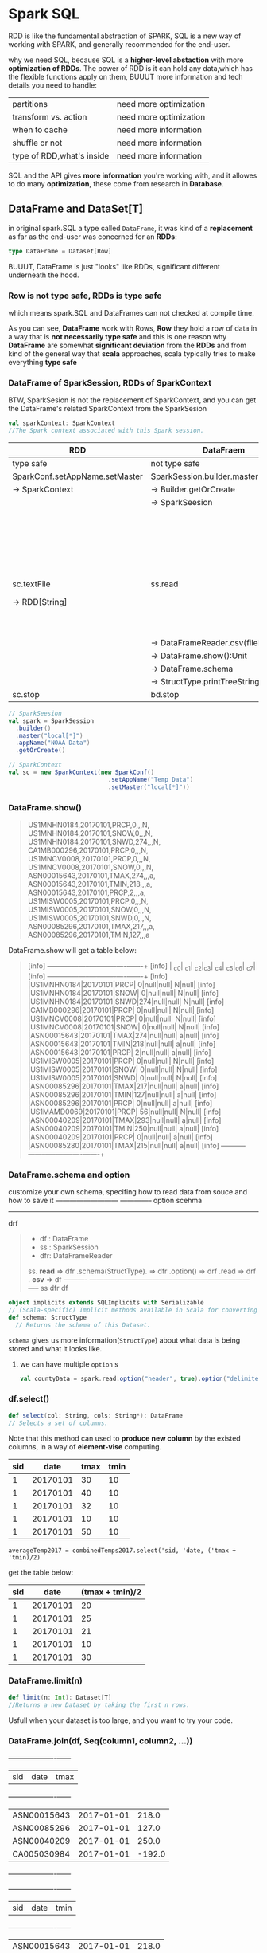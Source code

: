 * Spark SQL
  RDD is like the fundamental abstraction of SPARK, SQL is a new way of working with SPARK, and generally recommended for the
  end-user.

  why we need SQL, because SQL is a *higher-level abstaction* with more *optimization of RDDs*. The power of RDD is it can hold any data,which has the flexible functions apply on them, BUUUT more information and tech details you need to handle:

  | partitions                | need more optimization |
  | transform vs. action      | need more optimization |
  | when to cache             | need more information  |
  | shuffle or not            | need more information  |
  | type of RDD,what's inside | need more information  |

  SQL and the API gives *more information* you're working with, and it allowes to do many *optimization*, these come from research in *Database*.

** DataFrame and DataSet[T]
   in original spark.SQL a type called ~DataFrame~, it was kind of a *replacement* as far as the end-user was concerned for an *RDDs*:

   #+BEGIN_SRC scala
   type DataFrame = Dataset[Row]
   #+END_SRC

   BUUUT, DataFrame is just "looks" like RDDs, significant different underneath the hood.

*** Row is not type safe, RDDs is type safe
    which means spark.SQL and DataFrames can not checked at compile time.

    As you can see, *DataFrame* work with Rows, *Row* they hold a row of data in a way that is *not necessarily type safe* and this is one reason why *DataFrame* are somewhat *significant deviation* from the *RDDs* and from kind of the general way that *scala* approaches, scala typically tries to make everything *type safe*

*** DataFrame of SparkSession, RDDs of SparkContext

    BTW, SparkSesion is not the replacement of SparkContext, and you can get the DataFrame's related SparkContext from the SparkSesion

    #+BEGIN_SRC scala
      val sparkContext: SparkContext
      //The Spark context associated with this Spark session.
    #+END_SRC

    | RDD                            | DataFraem                           |                                            |
    |--------------------------------+-------------------------------------+--------------------------------------------|
    | type safe                      | not type safe                       |                                            |
    |--------------------------------+-------------------------------------+--------------------------------------------|
    | SparkConf.setAppName.setMaster | SparkSession.builder.master.appName |                                            |
    | -> SparkContext                | -> Builder.getOrCreate              |                                            |
    |                                | -> SparkSeesion                     |                                            |
    |--------------------------------+-------------------------------------+--------------------------------------------|
    |                                |                                     | case class StructType(Array[StructField])  |
    |                                |                                     | case class StructField(arg1,arg2,arg3,ag4) |
    |                                |                                     | newscheam: StructType(Array[StructField])  |
    |--------------------------------+-------------------------------------+--------------------------------------------|
    | sc.textFile                    | ss.read                             | ss.read                                    |
    | -> RDD[String]                 |                                     | -> DataFrameReader.schema(StructType)      |
    |                                |                                     | -> DataFrameReader.option(key, value)      |
    |--------------------------------+-------------------------------------+--------------------------------------------|
    |                                | -> DataFrameReader.csv(filePath)    | -> DataFrameReader.csv(filePath)           |
    |                                | -> DataFrame.show():Unit            | -> DataFrame.show():Unit                   |
    |--------------------------------+-------------------------------------+--------------------------------------------|
    |                                | -> DataFrame.schema                 | -> DataFrame.schema                        |
    |                                | -> StructType.printTreeString:Unit  | -> StructType.printTreeString:Unit         |
    |--------------------------------+-------------------------------------+--------------------------------------------|
    | sc.stop                        | bd.stop                             |                                            |


    #+BEGIN_SRC scala
      // SparkSeesion
      val spark = SparkSession
        .builder()
        .master("local[*]")
        .appName("NOAA Data")
        .getOrCreate()

      // SparkContext
      val sc = new SparkContext(new SparkConf()
                                  .setAppName("Temp Data")
                                  .setMaster("local[*]"))
    #+END_SRC
*** DataFrame.show()
    #+BEGIN_QUOTE
    US1MNHN0184,20170101,PRCP,0,,,N,
    US1MNHN0184,20170101,SNOW,0,,,N,
    US1MNHN0184,20170101,SNWD,274,,,N,
    CA1MB000296,20170101,PRCP,0,,,N,
    US1MNCV0008,20170101,PRCP,0,,,N,
    US1MNCV0008,20170101,SNOW,0,,,N,
    ASN00015643,20170101,TMAX,274,,,a,
    ASN00015643,20170101,TMIN,218,,,a,
    ASN00015643,20170101,PRCP,2,,,a,
    US1MISW0005,20170101,PRCP,0,,,N,
    US1MISW0005,20170101,SNOW,0,,,N,
    US1MISW0005,20170101,SNWD,0,,,N,
    ASN00085296,20170101,TMAX,217,,,a,
    ASN00085296,20170101,TMIN,127,,,a
    #+END_QUOTE

    DataFrame.show will get a table below:

    #+BEGIN_QUOTE
    [info] +-----------+--------+----+---+----+----+---+----+
    [info] |        _c0|     _c1| _c2|_c3| _c4| _c5|_c6| _c7|
    [info] +-----------+--------+----+---+----+----+---+----+
    [info] |US1MNHN0184|20170101|PRCP|  0|null|null|  N|null|
    [info] |US1MNHN0184|20170101|SNOW|  0|null|null|  N|null|
    [info] |US1MNHN0184|20170101|SNWD|274|null|null|  N|null|
    [info] |CA1MB000296|20170101|PRCP|  0|null|null|  N|null|
    [info] |US1MNCV0008|20170101|PRCP|  0|null|null|  N|null|
    [info] |US1MNCV0008|20170101|SNOW|  0|null|null|  N|null|
    [info] |ASN00015643|20170101|TMAX|274|null|null|  a|null|
    [info] |ASN00015643|20170101|TMIN|218|null|null|  a|null|
    [info] |ASN00015643|20170101|PRCP|  2|null|null|  a|null|
    [info] |US1MISW0005|20170101|PRCP|  0|null|null|  N|null|
    [info] |US1MISW0005|20170101|SNOW|  0|null|null|  N|null|
    [info] |US1MISW0005|20170101|SNWD|  0|null|null|  N|null|
    [info] |ASN00085296|20170101|TMAX|217|null|null|  a|null|
    [info] |ASN00085296|20170101|TMIN|127|null|null|  a|null|
    [info] |ASN00085296|20170101|PRCP|  0|null|null|  a|null|
    [info] |US1MAMD0069|20170101|PRCP| 56|null|null|  N|null|
    [info] |ASN00040209|20170101|TMAX|293|null|null|  a|null|
    [info] |ASN00040209|20170101|TMIN|250|null|null|  a|null|
    [info] |ASN00040209|20170101|PRCP|  0|null|null|  a|null|
    [info] |ASN00085280|20170101|TMAX|215|null|null|  a|null|
    [info] +-----------+--------+----+---+----+----+---+----+
    #+END_QUOTE

*** DataFrame.schema and option

    customize your own schema, specifing how to read data from souce and how to save it
                                         ---------------------------     --------------
                                                 option                       scehma
                                         ----------------------------------------------
                                                           drf

    #+BEGIN_QUOTE
    - df : DataFrame
    - ss : SparkSession
    - dfr: DataFrameReader

    ss. *read* => dfr .schema(StructType). => dfr .option() => drf .read => drf . *csv* => df
    ----------    ---------------------------------------------------------------------    -----
    ss                                        dfr                                          df
    #+END_QUOTE

    #+BEGIN_SRC scala
      object implicits extends SQLImplicits with Serializable
      // (Scala-specific) Implicit methods available in Scala for converting common Scala objects into DataFrames.
      def schema: StructType
        // Returns the schema of this Dataset.
    #+END_SRC

    ~schema~ gives us more information(~StructType~) about what data is being stored and what it looks like.

**** we can have multiple ~option~ s
     #+BEGIN_SRC scala
     val countyData = spark.read.option("header", true).option("delimiter", "\t").csv("data/la.data.64.County")
     #+END_SRC


*** df.select()

    #+BEGIN_SRC scala
      def select(col: String, cols: String*): DataFrame
      // Selects a set of columns.
    #+END_SRC

    Note that this method can used to *produce new column* by the existed columns, in a way of *element-vise* computing.


     | sid |     date | tmax | tmin |
     |-----+----------+------+------|
     |   1 | 20170101 |   30 |   10 |
     |   1 | 20170101 |   40 |   10 |
     |   1 | 20170101 |   32 |   10 |
     |   1 | 20170101 |   10 |   10 |
     |   1 | 20170101 |   50 |   10 |

     ~averageTemp2017 = combinedTemps2017.select('sid, 'date, ('tmax + 'tmin)/2)~

     get the table below:

     | sid |     date | (tmax + tmin)/2 |
     |-----+----------+-----------------|
     |   1 | 20170101 |              20 |
     |   1 | 20170101 |              25 |
     |   1 | 20170101 |              21 |
     |   1 | 20170101 |              10 |
     |   1 | 20170101 |              30 |


*** DataFrame.limit(n)
    #+BEGIN_SRC scala
    def limit(n: Int): Dataset[T]
    //Returns a new Dataset by taking the first n rows.
    #+END_SRC
    Usfull when your dataset is too large, and you want to try your code.
*** DataFrame.join(df, Seq(column1, column2, ...))

    +-----------+----------+------+
    |        sid|      date|  tmax|
    +-----------+----------+------+
    |ASN00015643|2017-01-01| 218.0|
    |ASN00085296|2017-01-01| 127.0|
    |ASN00040209|2017-01-01| 250.0|
    |CA005030984|2017-01-01|-192.0|
    +-----------+----------+------+

    +-----------+----------+------+
    |        sid|      date|  tmin|
    +-----------+----------+------+
    |ASN00015643|2017-01-01| 218.0|
    |ASN00085296|2017-01-01| 127.0|
    |ASN00040209|2017-01-01| 250.0|
    |ASN00085280|2017-01-01| 156.0|
    +-----------+----------+------+


    3 methods for joining DataFrames, separately for join one-column or join multiple-columns
    #+BEGIN_SRC scala
      def join(right: Dataset[_], usingColumns: Seq[String]): DataFrame
        //Inner equi-join with another DataFrame using the given columns.
    #+END_SRC

    #+BEGIN_SRC scala
      val combinedTemps2017 = tmax2017.join(tmin2017,
                                            tmax2017("sid") === tmin2017("sid") &&
                                              tmax2017("date") === tmin2017("date"))
    #+END_SRC

    *column appending*: code above will give table like *column appending*

    | sid1 | date1 | ... | sid2 | date2 | ... |
    |------+-------+-----+------+-------+-----|
    |      |       |     |      |       |     |


    #+BEGIN_SRC scala
      val combinedTemps2017 = tmax2017.join(tmin2017, Seq("sid", "date"))
    #+END_SRC

    *column mix in*: code above will give table like *mix in*

    | sid | date | ... |
    |-----+------+-----|
    |     |      |     |


*** DataFrame( or called DataSet[Column])
    original DataFrame(DataSet[Column])
    [info] +-----------+----------+-----+-----+
    [info] |        sid|      data|mtype|value|
    [info] +-----------+----------+-----+-----+
    [info] |US1MNHN0184|2017-01-01| PRCP|  0.0|
    [info] |US1MNHN0184|2017-01-01| SNOW|  0.0|
    [info] |US1MNHN0184|2017-01-01| SNWD|274.0|
    [info] |CA1MB000296|2017-01-01| PRCP|  0.0|
    [info] |US1MNCV0008|2017-01-01| PRCP|  0.0|
    [info] |US1MNCV0008|2017-01-01| SNOW|  0.0|
    [info] |ASN00015643|2017-01-01| TMAX|274.0|
    [info] |ASN00015643|2017-01-01| TMIN|218.0|
    [info] |ASN00015643|2017-01-01| PRCP|  2.0|
    [info] |US1MISW0005|2017-01-01| PRCP|  0.0|
    [info] |US1MISW0005|2017-01-01| SNOW|  0.0|
    [info] |US1MISW0005|2017-01-01| SNWD|  0.0|
    [info] |ASN00085296|2017-01-01| TMAX|217.0|
    [info] |ASN00085296|2017-01-01| TMIN|127.0|
    [info] |ASN00085296|2017-01-01| PRCP|  0.0|
    [info] |US1MAMD0069|2017-01-01| PRCP| 56.0|
    [info] |ASN00040209|2017-01-01| TMAX|293.0|
    [info] |ASN00040209|2017-01-01| TMIN|250.0|
    [info] |ASN00040209|2017-01-01| PRCP|  0.0|
    [info] |ASN00085280|2017-01-01| TMAX|215.0|
    [info] +-----------+----------+-----+-----+
*** DataFrame after filter mtype by "TMAX"
    ~val tmax2017 = data2017.filter('mtype === "TMAX")~
    [info] +-----------+----------+-----+------+
    [info] |        sid|      data|mtype| value|
    [info] +-----------+----------+-----+------+
    [info] |ASN00015643|2017-01-01| TMAX| 274.0|
    [info] |ASN00085296|2017-01-01| TMAX| 217.0|
    [info] |ASN00040209|2017-01-01| TMAX| 293.0|
    [info] |ASN00085280|2017-01-01| TMAX| 215.0|
    [info] |CA005030984|2017-01-01| TMAX|-109.0|
    [info] |CA003076680|2017-01-01| TMAX| -85.0|
    [info] |CA003072151|2017-01-01| TMAX|-100.0|
    [info] |CA003031094|2017-01-01| TMAX| -79.0|
    [info] |ASN00068151|2017-01-01| TMAX| 254.0|
    [info] |USW00003889|2017-01-01| TMAX| 100.0|
    [info] |USW00003967|2017-01-01| TMAX|  72.0|
    [info] |USW00004131|2017-01-01| TMAX| -85.0|
    [info] |USW00012842|2017-01-01| TMAX| 272.0|
    [info] |USW00012876|2017-01-01| TMAX| 278.0|
    [info] |USW00014719|2017-01-01| TMAX|  89.0|
    [info] |USW00024061|2017-01-01| TMAX| -77.0|
    [info] |USW00024229|2017-01-01| TMAX|  44.0|
    [info] |USW00094626|2017-01-01| TMAX|  11.0|
    [info] |USW00003048|2017-01-01| TMAX| 105.0|
    [info] |USS0018F01S|2017-01-01| TMAX| -34.0|
    [info] +-----------+----------+-----+------+

*** DataFrame after filter mtype by "TMIN"
    val tmin2017 = data2017.filter('mtype === "Tmin")
    [info] +-----------+----------+-----+------+
    [info] |        sid|      data|mtype| value|
    [info] +-----------+----------+-----+------+
    [info] |ASN00015643|2017-01-01| TMAX| 274.0|
    [info] |ASN00085296|2017-01-01| TMAX| 217.0|
    [info] |ASN00040209|2017-01-01| TMAX| 293.0|
    [info] |ASN00085280|2017-01-01| TMAX| 215.0|
    [info] |CA005030984|2017-01-01| TMAX|-109.0|
    [info] |CA003076680|2017-01-01| TMAX| -85.0|
    [info] |CA003072151|2017-01-01| TMAX|-100.0|
    [info] |CA003031094|2017-01-01| TMAX| -79.0|
    [info] |ASN00068151|2017-01-01| TMAX| 254.0|
    [info] |USW00003889|2017-01-01| TMAX| 100.0|
    [info] |USW00003967|2017-01-01| TMAX|  72.0|
    [info] |USW00004131|2017-01-01| TMAX| -85.0|
    [info] |USW00012842|2017-01-01| TMAX| 272.0|
    [info] |USW00012876|2017-01-01| TMAX| 278.0|
    [info] |USW00014719|2017-01-01| TMAX|  89.0|
    [info] |USW00024061|2017-01-01| TMAX| -77.0|
    [info] |USW00024229|2017-01-01| TMAX|  44.0|
    [info] |USW00094626|2017-01-01| TMAX|  11.0|
    [info] |USW00003048|2017-01-01| TMAX| 105.0|
    [info] |USS0018F01S|2017-01-01| TMAX| -34.0|
    [info] +-----------+----------+-----+------+
*** DataFrame.describe()
    it will give you many statistical information, a very good way to get a feel of your data ,very convenient.
    - min
    - max
    - average
    - stdev

    #+BEGIN_QUOTE
    [info] +-------+-----------+------------------+
    [info] |summary|        sid|              tmin|
    [info] +-------+-----------+------------------+
    [info] |  count|     126171|            126171|
    [info] |   mean|       null|-58.01841944662402|
    [info] | stddev|       null|136.90434799836595|
    [info] |    min|AE000041196|            -733.0|
    [info] |    max|ZI000067983|             319.0|
    [info] +-------+-----------+------------------+
    #+END_QUOTE
*** df.limit vs. df.drop

    | limit(n)           | delete `n` rows to create a new DataFrame   |
    | drop("columnName") | delete THE column to create a new DataFrame |

    note that *limit(1000000)* vs *limit(10)* has little influence to the computations speed

*** df.select vs. df.filter vs. df.join

    df.select more like do produce new column by existed column

    def.filter more like "select" by some condition :)

    | sid |     date | tmax | tmin |
    |-----+----------+------+------|
    |   1 | 20170101 |   30 |   10 |
    |   1 | 20170101 |   40 |   10 |
    |   1 | 20170101 |   32 |   10 |
    |   1 | 20170101 |   10 |   10 |
    |   1 | 20170101 |   50 |   10 |

    ~averageTemp2017 = combinedTemps2017.select('sid, 'date, ('tmax + 'tmin)/2)~

    get the table below:

    | sid |     date | (tmax + tmin)/2 |
    |-----+----------+-----------------|
    |   1 | 20170101 |              20 |
    |   1 | 20170101 |              25 |
    |   1 | 20170101 |              21 |
    |   1 | 20170101 |              10 |
    |   1 | 20170101 |              30 |


    ~val combinedTemps2017 = tmax2017.join(tmin2017, Seq("sid", "date"))~

    +-----------+----------+------+
    |        sid|      date|  tmax|
    +-----------+----------+------+
    |ASN00015643|2017-01-01| 218.0|
    |ASN00085296|2017-01-01| 127.0|
    |ASN00040209|2017-01-01| 250.0|
    |CA005030984|2017-01-01|-192.0|
    +-----------+----------+------+

    +-----------+----------+------+
    |        sid|      date|  tmin|
    +-----------+----------+------+
    |ASN00015643|2017-01-01| 218.0|
    |ASN00085296|2017-01-01| 127.0|
    |ASN00040209|2017-01-01| 250.0|
    |ASN00085280|2017-01-01| 156.0|
    +-----------+----------+------+

    after joining on ("sid", "date")

    | sid |     date | tmax | tmin |
    |-----+----------+------+------|
    |   1 | 20170101 |   30 |   10 |
    |   1 | 20170101 |   40 |   10 |
    |   1 | 20170101 |   32 |   10 |
    |   1 | 20170101 |   10 |   10 |
    |   1 | 20170101 |   50 |   10 |

*** df.stat
    #+BEGIN_SRC scala
      def stat: DataFrameStatFunctions
      // return a DataFrameStatFunctions for working statistic functions support
    #+END_SRC


** StructType
*** StructType.printTreeString

    ~DataFrame.scheme.printTreeString~ will get tree table below:

    #+BEGIN_QUOTE
    [info] root
    [info]  |-- _c0: string (nullable = true)
    [info]  |-- _c1: string (nullable = true)
    [info]  |-- _c2: string (nullable = true)
    [info]  |-- _c3: string (nullable = true)
    [info]  |-- _c4: string (nullable = true)
    [info]  |-- _c5: string (nullable = true)
    [info]  |-- _c6: string (nullable = true)
    [info]  |-- _c7: string (nullable = true)
    #+END_QUOTE

*** StructType(Array[StructField])
    The default schema(StructType) will see all the columns as type of String, but this mabye not what we want.

    Define a schema and some options to tell Spark, what's the StructType inside of this DataFrame
    1. setup a schema for this DataFrame
    2. for some non-standard-format columns in source data file, tell Spark I need a special ~DataFrameReader~ to specify what the format is, by ~option("dateFormat", "yyyyMMdd")~

    #+NAME: how to define a schema of StructType
    #+BEGIN_SRC scala
      val tschema = StructType(Array( // ONLY select and modify the front 4 columns
                                 StructField("sid",StringType),
                                 StructField("date",DateType),
                                 StructField("mtype",StringType),
                                 StructField("value",DoubleType)
                               ))
      // data2017 is a DataFrame
      val data2017 = spark.read.schema(tschema).option("dateFormat", "yyyyMMdd").csv("data/2017.csv")
    #+END_SRC

** Column
   #+BEGIN_SRC scala
     // DataFrame.filter
     def filter(condition: Column): DataSet[T]
   #+END_SRC

   A *Column* is just a column like its name hint. It's computed based on the data in *DataFrame*.

*** Column construction
   A new *Column* can be constructed based on the input columns present in a *DataFrame*

   | kinds of Column                             | methods                      |
   |---------------------------------------------+------------------------------|
   | a specific column get from binded DataFrame | [DataFrameObj]("columnName") |
   | a generic column no bind with a DataFrame   | col("columnName")            |
   | extract a struct field                      | col("columnName.field")      |
   | scala short hand for a named column         | $"columnName"                |
   |                                             | 'columnName                  |

   ~'columnName~ will convert to a Column by implicit conversion:

   #+BEGIN_SRC scala
     val tmax2017 = data2017.filter($"mtype" === "TMAX")
     val tmin2017 = data2017.filter('mtype === "TMIN")
   #+END_SRC

*** Column operations
**** return ~Column~

     good for expression composition, because

     ~Column '+' Column = Column '===' = Column '*' = Column~

    | +   |   | return a new Column |
    | -   |   | return a new Column |
    | *   |   | return a new Column |
    | /   |   | return a new Column |
    | <   |   | return a new Column |
    | >   |   | return a new Column |
    | === |   | return a new Column |
    | <=> |   | return a new Column |
    | =!= |   | return a new Column |

    even ~===~ return the Column, BTW, === can be used to ~Any~ type, so, Column === value or Column === Column both right

    ~data2017.filter('mtype === "TMAX")~
    ~df.filter( df("colA") === df("colB") )~

    // The following are equivalent:

    peopleDf.filter($"age" > 15)
    peopleDf.where($"age" > 15)
    peopleDf($"age" > 15)

**** element-vise
    all these methods are apply to element-vise of two columns
    like:

    #+BEGIN_SRC scala
      averageTemp2017 = combinedTemps2017.select('sid, 'date, ('tmax + 'tmin)/2)
    #+END_SRC

    | sid |     date | tmax | tmin |
    |-----+----------+------+------|
    |   1 | 20170101 |   30 |   10 |
    |   1 | 20170101 |   40 |   10 |
    |   1 | 20170101 |   32 |   10 |
    |   1 | 20170101 |   10 |   10 |
    |   1 | 20170101 |   50 |   10 |

    get the table below:

    | sid |     date | (tmax + tmin)/2 |
    |-----+----------+-----------------|
    |   1 | 20170101 |              20 |
    |   1 | 20170101 |              25 |
    |   1 | 20170101 |              21 |
    |   1 | 20170101 |              10 |
    |   1 | 20170101 |              30 |

** DataFrameStatFunctions

*** from DataFrame to DataFrameStatFunctions
    #+BEGIN_SRC scala
      def stat: DataFrameStatFunctions
      // return a DataFrameStatFunctions for working statistic functions support
    #+END_SRC
*** API intro
   provide some fucntions about *statistics*

   - ~median~ (50%)
   - ~approxQuantile~ (25%)
   - ~corr~
     - correlation coefficient of two column (important for DS area)
     - helpful for comparing two things to see if they're strongly correlated with
   - ~cov~
     - covariance
   - ~crosstab~
     - a pair-wise frequency table of the given columns

** org.apache.spark.sql.functions
   This is an ~object~, huge many methods inside of it.
   - methods for *aggregation*
   - methods for *date*
   - methods for *mathematics*
   - etc

   So, many time you will ~import org.apache.spark.sql.fucntions._~
